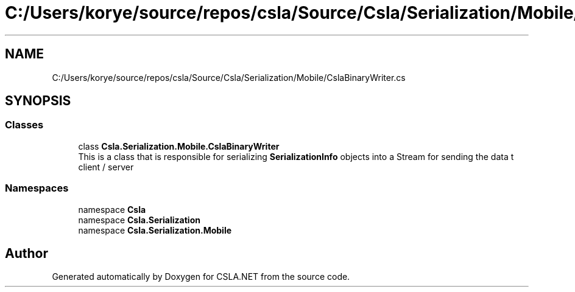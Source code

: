 .TH "C:/Users/korye/source/repos/csla/Source/Csla/Serialization/Mobile/CslaBinaryWriter.cs" 3 "Wed Jul 21 2021" "Version 5.4.2" "CSLA.NET" \" -*- nroff -*-
.ad l
.nh
.SH NAME
C:/Users/korye/source/repos/csla/Source/Csla/Serialization/Mobile/CslaBinaryWriter.cs
.SH SYNOPSIS
.br
.PP
.SS "Classes"

.in +1c
.ti -1c
.RI "class \fBCsla\&.Serialization\&.Mobile\&.CslaBinaryWriter\fP"
.br
.RI "This is a class that is responsible for serializing \fBSerializationInfo\fP objects into a Stream for sending the data t client / server "
.in -1c
.SS "Namespaces"

.in +1c
.ti -1c
.RI "namespace \fBCsla\fP"
.br
.ti -1c
.RI "namespace \fBCsla\&.Serialization\fP"
.br
.ti -1c
.RI "namespace \fBCsla\&.Serialization\&.Mobile\fP"
.br
.in -1c
.SH "Author"
.PP 
Generated automatically by Doxygen for CSLA\&.NET from the source code\&.
